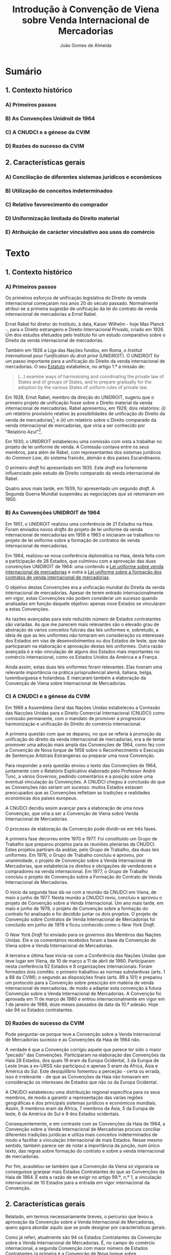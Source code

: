 #+TITLE: Introdução à Convenção de Viena sobre Venda Internacional de Mercadorias
#+AUTHOR: João Gomes de Almeida

* Sumário

** 1. Contexto histórico
*** A) Primeiros passos
*** B) As Convenções Unidroit de 1964
*** C) A CNUDCI e a génese da CVIM
*** D) Razões do sucesso da CVIM
** 2. Características gerais
*** A) Conciliação de diferentes sistemas jurídicos e económicos
*** B) Utilização de conceitos indeterminados
*** C) Relativo favorecimento do comprador
*** D) Uniformização limitada do Direito material
*** E) Atribuição de carácter vinculativo aos usos do comércio

* Texto

** 1. Contexto histórico
*** A) Primeiros passos

Os primeiros esforços de unificação legislativa do Direito da venda internacional começaram nos anos 20 do século passado. Normalmente atribui-se a primeira sugestão de unificação da lei do contrato de venda internacional de mercadorias a Ernst Rabel.

Ernst Rabel foi diretor do Instituto, à data, Kaiser Wilhelm - hoje Max Planck -, para o Direito estrangeiro e Direito Internacional Privado, criado em 1926. Um dos estudos efetuados pelo Instituto foi um estudo comparativo sobre o Direito da venda internacional de mercadorias.

Também em 1926 a Liga das Nações fundou, em Roma, o /Institut international pour l’unification du droit privé/ (UNIDROIT). O UNIDROIT foi um passo importante para a unificação do Direito da venda internacional de mercadorias. O seu [[https://www.unidroit.org/english/presentation/statute.pdf][Estatuto]] estabelece, no artigo 1.º a missão de:

#+begin_quote
(...) examine  ways  of  harmonising  and  coordinating  the private law of States and of groups of States, and to prepare gradually for the adoption by the various States of uniform rules of private law.
#+end_quote

Em 1928, Ernst Rabel, membro da direção do UNIDROIT, sugeriu que o primeiro projeto de unificação fosse sobre o Direito material da venda internacional de mercadorias. Rabel apresentou, em 1929, dois relatórios: /(i)/ um relatório provisório relativo às possibilidades de unificação do Direito da venda de mercadorias[fn:1]; e /(ii)/ um relatório sobre o Direito comparado da venda internacional de mercadorias, que viria a ser conhecido por "Relatório Azul"[fn:2].

Em 1930, o UNIDROIT estabeleceu uma comissão com vista a trabalhar no projeto de lei uniforme de venda. A Comissão contava entre os seus membros, para além de Rabel, com representantes dos sistemas jurídicos do /Common Law/, do sistema francês, alemão e dos países Escandinavos.

O primeiro /draft/ foi apresentado em 1935. Este /draft/ era fortemente influenciado pelo estudo de Direito comparado da venda internacional de Rabel.

Quatro anos mais tarde, em 1939, foi apresentado um segundo /draft/. A Segunda Guerra Mundial suspendeu as negociações que só retomaram em 1950.

*** B) As Convenções UNIDROIT de 1964
:PROPERTIES:
:ID:       bcab76a9-f161-4285-b7a5-3e8ca6f36a56
:END:

Em 1951, o UNIDROIT realizou uma conferência de 21 Estados na Haia. Foram enviados novos /drafts/ do projeto de lei uniforme da venda internacional de mercadorias em 1956 e 1963 e iniciaram-se trabalhos no projeto de lei uniforme sobre a formação de contratos de venda internacional de mercadorias.

Em 1964, realizou-se nova conferência diplomática na Haia, desta feita com a participação de 28 Estados, que culminou com a aprovação das duas convenções UNIDROIT de 1964:  uma contendo a [[https://www.unidroit.org/instruments/international-sales/ulis-1964/][Lei uniforme sobre venda internacional de mercadorias]] e outra a [[https://www.unidroit.org/instruments/international-sales/ulfc-1964/][Lei uniforme sobre a formação dos contratos de venda internacional de mercadorias]].

O objetivo destas Convenções era a unificação mundial do Direita da venda internacional de mercadorias. Apesar de terem entrado internacionalmente em vigor, estas Convenções não podem considerar um sucesso quando analisadas em função daquele objetivo: apenas nove Estados se vincularam a estas Convenções.

As razões avançadas para este reduzido número de Estados contratantes são variadas. As que me parecem mais relevantes são o elevado grau de abstração de vários conceitos fulcrais das leis uniformes e, sobretudo, a ideia de que as leis uniformes não tomaram em consideração os interesses dos Estados em vias de desenvolvimentos ou dos Estados de leste, que não particparam na elaboração e aprovação destas leis uniformes. Outra razão avançada é a não vinculação de alguns dos Estados mais importantes no comércio internacional, como os Estados Unidos da América e a França.

Ainda assim, estas duas leis uniformes foram relevantes. Elas tiveram uma relevante importância na prática jurisprudencial alemã, italiana, belga, luxemburguesa e holandesa. E marcaram também a elaboração da Convenção de Viena sobre Internacional de Mercadorias.

*** C) A CNUDCI e a génese da CVIM

Em 1966 a Assembleia Geral das Nações Unidas estabeleceu a Comissão das Nacções Unidas para o Direito Comercial Internacional (CNUDCI) como comissão permanente, com o mandato de promover a progressiva harmonização e unificação do Direito do comércio internacional.

A primeira questão com que se deparou, no que se referia à promoção da unificação do direito da venda internacional de mercadorias, era a de tentar promover uma adoção mais ampla das Convenções de 1964, como fez com a Convenção de Nova Iorque de 1958 sobre o Reconhecimento e Execução de Sentenças Arbitrais Estrangeiras /ou/ preparar uma nova Convenção.

Para responder a esta questão enviou o texto das Convenções de 1964, juntamente com o Relatório Explicativo elaborado pelo Professor André Tunc, a vários Governos, pedindo comentários e a posição sobre uma eventual vinculação às Convenções. A CNUDCI chegou à conclusão de que as Convenções não seriam um sucesso: muitos Estados estavam preocupados que as Convenções refletiam as tradições e realidades económicas dos países  europeus.

A CNUDCI decidiu assim avançar para a elaboração de uma nova Convenção, que viria a ser a Convenção de Viena sobre Venda Internacional de Mercadorias.

O processo de elaboração da Convenção pode dividir-se em três fases.

A primeira fase decorreu entre 1970 e 1977. Foi constituído um Grupo de Trabalho que preparou projetos para as reuniões plenárias da CNUDCI. Estes projetos partiram da análise, pelo Grupo de Trabalho, das duas leis uniformes. Em 1976, o Grupo de Trabalho concluiu e aprovou, por unanimidade, o projeto de Convenção sobre a Venda Internacional de Mercadorias, que estabelecia os direitos e obrigações de vendedores e compradores na venda internacional. Em 1977, o Grupo de Trabalho concluiu o projeto de Convenção sobre a Formação do Contrato de Venda Internacional de Mercadorias.

O início da segunda fase dá-se com a reunião da CNUDCI em Viena, de maio a junho de 1977. Nesta reunião a CNUDCI reviu, concluiu e aprovou o projeto de Convenção sobre a Venda Internacional. Um ano mais tarde, em maio e junho de 1978, o projeto de Convenção sobre a formação do contrato foi analisado e foi decidido juntar os dois projetos. O projeto de Convenção sobre Contratos de Venda Internacional de Mercadorias foi concluído em junho de 1978 e ficou conhecido como o /New York Draft/.

O /New York Draft/ foi enviado para os governos dos Membros das Nações Unidas. Ele e os comentários recebidos foram a base da Convenção de Viena sobre a Venda Internacional de Mercadorias.

A terceira e última fase inicia-se com a Conferência das Nações Unidas que teve lugar em Viena, de 10 de março a 11 de abril de 1980. Participaram nesta conferência 62 Estados e 8 organizações internacionais. Foram formados dois comitês: o primeiro trabalhou as normas substantivas (arts. 1 a 88 da CVIM); o segundo as disposições finais (arts. 89 a 101) e preparou um protocolo para a Convenção sobre prescição em matéria de venda internacional de mercadorias, de modo a adaptar esta convenção à futura Convenção sobre a Venda Internacional de Mercadorias. A Convenção foi aprovada em 11 de março de 1980 e entrou internacionalmente em vigor em 1 de janeiro de 1988, doze meses passados da data da 10.ª adesão. Hoje são 94 os Estados contratantes.


*** D) Razões do sucesso da CVIM

Pode perguntar-se porque teve a Convenção sobre a Venda Internacional de Mercadorias sucesso e as Convenções da Haia de 1964 não.

A verdade é que a Convenção corrigiu aquele que parece ter sido o maior "pecado" das Convenções. Participaram na elaboração das Convenções da Haia 28 Estados, dos quais 19 eram da Europa Ocidental, 3 da Europa de Leste (mas a ex-URSS não participou) e apenas 5 eram da África, Ásia e América do Sul. Este desiquilíbrio fomentou a perceção - certa ou errada, isso é irrelevante - de que as Convenções da Haia não tomavam em consideração os interesses de Estados que não os da Europa Ocidental.

A CNUDCI estabeleceu uma distribuição regional específica para os seus membros, de modo a garantir a representação das várias regiões geográficas e dos princípais sistemas jurídicos e económicos mundiais. Assim, 9 membros eram da África, 7 membros da Ásia, 5 da Europa de leste, 6 da América do Sul e 9 dos Estados ocidentais.

Consequentemente, e em contraste com as Convenções da Haia de 1964, a Convenção sobre a Venda Internacional de Mercadorias procura conciliar diferentes tradições jurídicas e utiliza mais conceitos indeterminados de modo a facilitar a vinculação internacional de mais Estados. Nesse mesmo sentido, também parece ser de notar a importância da junção, num único texto, das regras sobre formação do contrato e sobre a venda internacional de mercadorias.

Por fim, acautelou-se também que a Convenção da Viena só vigoraria se conseguisse granjear mais Estados Contratantes do que as Convenções da Haia de 1964. É esta a razão de se exigir no artigo 99.º, n.º 1, a vinculação internacional de 10 Estados para a entrada em vigor internacional da Convenção.

** 2. Características gerais

Relatado, em termos necessariamente breves, o percurso que levou a aprovação da Convenção sobre a Venda Internacional de Mercadorias, quero agora abordar aquilo que se pode designar por características gerais.

Como já referi, atualmente são 94 os Estados Contratantes da Convenção sobre a Venda Internacional de Mercadorias. É, no campo do comércio internacional, a segunda Convenção com maior número de Estados Contratantes (a primeira é a Convenção de Nova Iorque sobre Reconhecimento e Execução de Sentenças Arbitrais Estrangeiras). Quase todos os principais Estados na área do comércio internacional são Estados Contratantes da Convenção: as exceções são o Reino Unido e a Índia.

*** A) Conciliação de diferentes sistemas jurídicos e económicos

A Convenção de Viena sobre a Venda Internacional de Mercadorias uniformiza o direito material privado em matéria de formação de contrato e venda internacional de mercadorias. Fê-lo, procurando conciliar os principais sistemas jurídicos e económicos existentes. Essa tarefa obrigou a formular /conceitos novos/ e a utilizar outros próprios de determinada cultura jurídica que são estranhos a outras culturas jurídicas.

Em qualquer dos casos, a Convenção /obriga/ o intérprete e o aplicador do Direito a ter uma atitude de especial abertura. O intérprete e o aplicador do Direito devem ter especial cuidado e atenção para não cair na tentação de interpretar os conceitos da Convenção de acordo com a sua própria cultura jurídica e o seu próprio direito material.

*** B) Utilização de conceitos indeterminados
*** C) Relativo favorecimento do comprador
*** D) Uniformização limitada do Direito material
*** E) Atribuição de carácter vinculativo aos usos do comércio

* Abreviaturas

CNUDCI - Comissão das Nações Unidas para o Direito Comercial Internacional

CVIM - Convenção de Viena sobre Venda Internacional de Mercadorias

UNIDROIT - /Institut international pour l’unification du droit privé/

* Footnotes
[fn:2] ‘Rapport sur le droit comparé de vente par le “Institut für ausländisches und internationales Privatrecht” de Berlin’ (Rome: Pallotta (1929)), reproduced inter alia in Rabel, Ges Aufs, vol III, p 381 et seq.

[fn:1] Report A of the Institute, RabelsZ 3 (1929).
